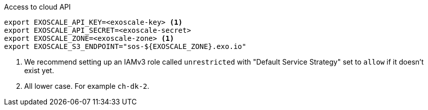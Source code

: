 .Access to cloud API
[source,bash]
----
export EXOSCALE_API_KEY=<exoscale-key> <1>
export EXOSCALE_API_SECRET=<exoscale-secret>
export EXOSCALE_ZONE=<exoscale-zone> <1>
export EXOSCALE_S3_ENDPOINT="sos-${EXOSCALE_ZONE}.exo.io"
----
<1> We recommend setting up an IAMv3 role called `unrestricted` with "Default Service Strategy" set to `allow` if it doesn't exist yet.
<2> All lower case. For example `ch-dk-2`.
